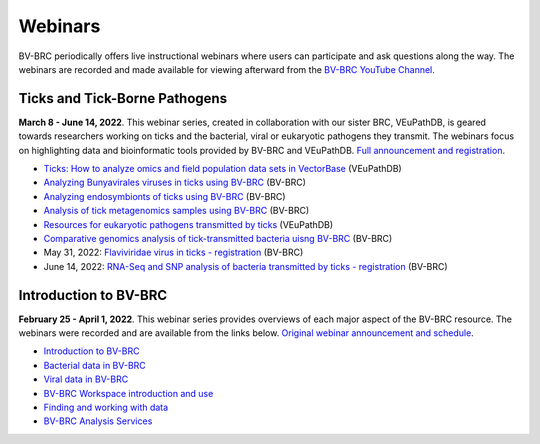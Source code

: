 Webinars
=========

BV-BRC periodically offers live instructional webinars where users can participate and ask questions along the way. The webinars are recorded and made available for viewing afterward from the `BV-BRC YouTube Channel <https://www.youtube.com/channel/UCDkT2ZCWhK3GBtm5R-o1J4A>`_.

Ticks and Tick-Borne Pathogens
------------------------------
**March 8 - June 14, 2022**.  This webinar series, created in collaboration with our sister BRC, VEuPathDB, is geared towards researchers working on ticks and the bacterial, viral or eukaryotic pathogens they transmit. The webinars focus on highlighting data and bioinformatic tools provided by BV-BRC and VEuPathDB. `Full announcement and registration <https://veupathdb.org/veupathdb/app/static-content/tickwebinars.html>`_.

* `Ticks: How to analyze omics and field population data sets in VectorBase <https://www.youtube.com/watch?v=93Ci3UJ-yAU&t=1s>`_ (VEuPathDB)
* `Analyzing Bunyavirales viruses in ticks using BV-BRC <https://www.youtube.com/watch?v=9IVaY5d6qdA&list=PLWfOyhOW_OatTq0-FQxH-bx3rlCm2PwF3&index=7>`_ (BV-BRC)
* `Analyzing endosymbionts of ticks using BV-BRC <https://www.youtube.com/watch?v=lsDXu00IB_4&list=PLWfOyhOW_OatTq0-FQxH-bx3rlCm2PwF3&index=8>`_ (BV-BRC)
* `Analysis of tick metagenomics samples using BV-BRC <https://www.youtube.com/watch?v=EpvW42kN-1c&list=PLWfOyhOW_OatTq0-FQxH-bx3rlCm2PwF3&index=9>`_ (BV-BRC)
* `Resources for eukaryotic pathogens transmitted by ticks <https://www.youtube.com/watch?v=4gKJ62wOUi0&t=2089s>`_ (VEuPathDB)
* `Comparative genomics analysis of tick-transmitted bacteria uisng BV-BRC <https://www.youtube.com/watch?v=4BohhruNoTs&list=PLWfOyhOW_OatTq0-FQxH-bx3rlCm2PwF3&index=10>`_ (BV-BRC)
* May 31, 2022: `Flaviviridae virus in ticks - registration <https://upenn.zoom.us/meeting/register/tJEqdu6gqDwiHNFKc-RPSoncdCFgk0VSNSWf>`_ (BV-BRC)
* June 14, 2022: `RNA-Seq and SNP analysis of bacteria transmitted by ticks - registration <https://upenn.zoom.us/meeting/register/tJ0td-Gsqj0uHNeBNnLDJyomDsF1SKZjwHCv>`_ (BV-BRC)

Introduction to BV-BRC
----------------------
**February 25 - April 1, 2022**. This webinar series provides overviews of each major aspect of the BV-BRC resource. The webinars were recorded and are available from the links below. `Original webinar announcement and schedule <https://www.bv-brc.org/docs/webinar/bv-brc_intro.html>`_.

* `Introduction to BV-BRC <https://youtu.be/sPh9syjXpuA>`_
* `Bacterial data in BV-BRC <https://youtu.be/efNsqDFFCi0>`_
* `Viral data in BV-BRC <https://youtu.be/nyH7YdX5pPc>`_
* `BV-BRC Workspace introduction and use <https://youtu.be/_kyo2uZ6g2c>`_
* `Finding and working with data <https://youtu.be/gefGo7rVs9w>`_
* `BV-BRC Analysis Services <https://youtu.be/E4kadbLooRk>`_